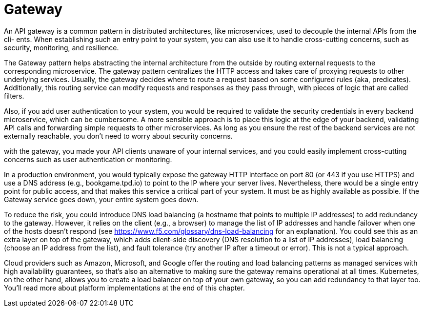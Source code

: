 = Gateway
:figures: 04-gateway

An API gateway is a common pattern in distributed
architectures, like microservices, used to decouple the internal APIs from the cli-
ents. When establishing such an entry point to your system, you can also use it to
handle cross-cutting concerns, such as security, monitoring, and resilience.

The Gateway pattern helps abstracting the internal architecture from the outside by routing external requests to the corresponding microservice.
The gateway pattern centralizes the HTTP access and takes care of proxying
requests to other underlying services. Usually, the gateway decides where to route a request
based on some configured rules (aka, predicates). Additionally, this routing service can
modify requests and responses as they pass through, with pieces of logic that are called
filters.

Also, if you add user authentication to your system, you would be required to validate the security credentials in every backend microservice, which can be cumbersome. A more sensible approach is to place this logic at the edge of your backend, validating API calls and forwarding simple requests to other microservices. As long as you ensure the rest of the backend services are not externally reachable, you don't need to worry about security concerns.

with the gateway, you made your API clients unaware of your internal services, and you could easily
implement cross-cutting concerns such as user authentication or monitoring.

In a production environment, you would
typically expose the gateway HTTP interface on port 80 (or 443 if you use HTTPS) and use a DNS
address (e.g., bookgame.tpd.io) to point to the IP where your server lives. Nevertheless,
there would be a single entry point for public access, and that makes this service a
critical part of your system. It must be as highly available as possible. If the Gateway
service goes down, your entire system goes down.

To reduce the risk, you could introduce DNS load balancing (a hostname that points
to multiple IP addresses) to add redundancy to the gateway. However, it relies on the
client (e.g., a browser) to manage the list of IP addresses and handle failover when one
of the hosts doesn't respond (see https://www.f5.com/glossary/dns-load-balancing for an explanation). You could see this as an extra layer on top of
the gateway, which adds client-side discovery (DNS resolution to a list of IP addresses),
load balancing (choose an IP address from the list), and fault tolerance (try another IP
after a timeout or error). This is not a typical approach.

Cloud providers such as Amazon, Microsoft, and Google offer the routing and
load balancing patterns as managed services with high availability guarantees, so
that's also an alternative to making sure the gateway remains operational at all times.
Kubernetes, on the other hand, allows you to create a load balancer on top of your own
gateway, so you can add redundancy to that layer too. You'll read more about platform
implementations at the end of this chapter.
